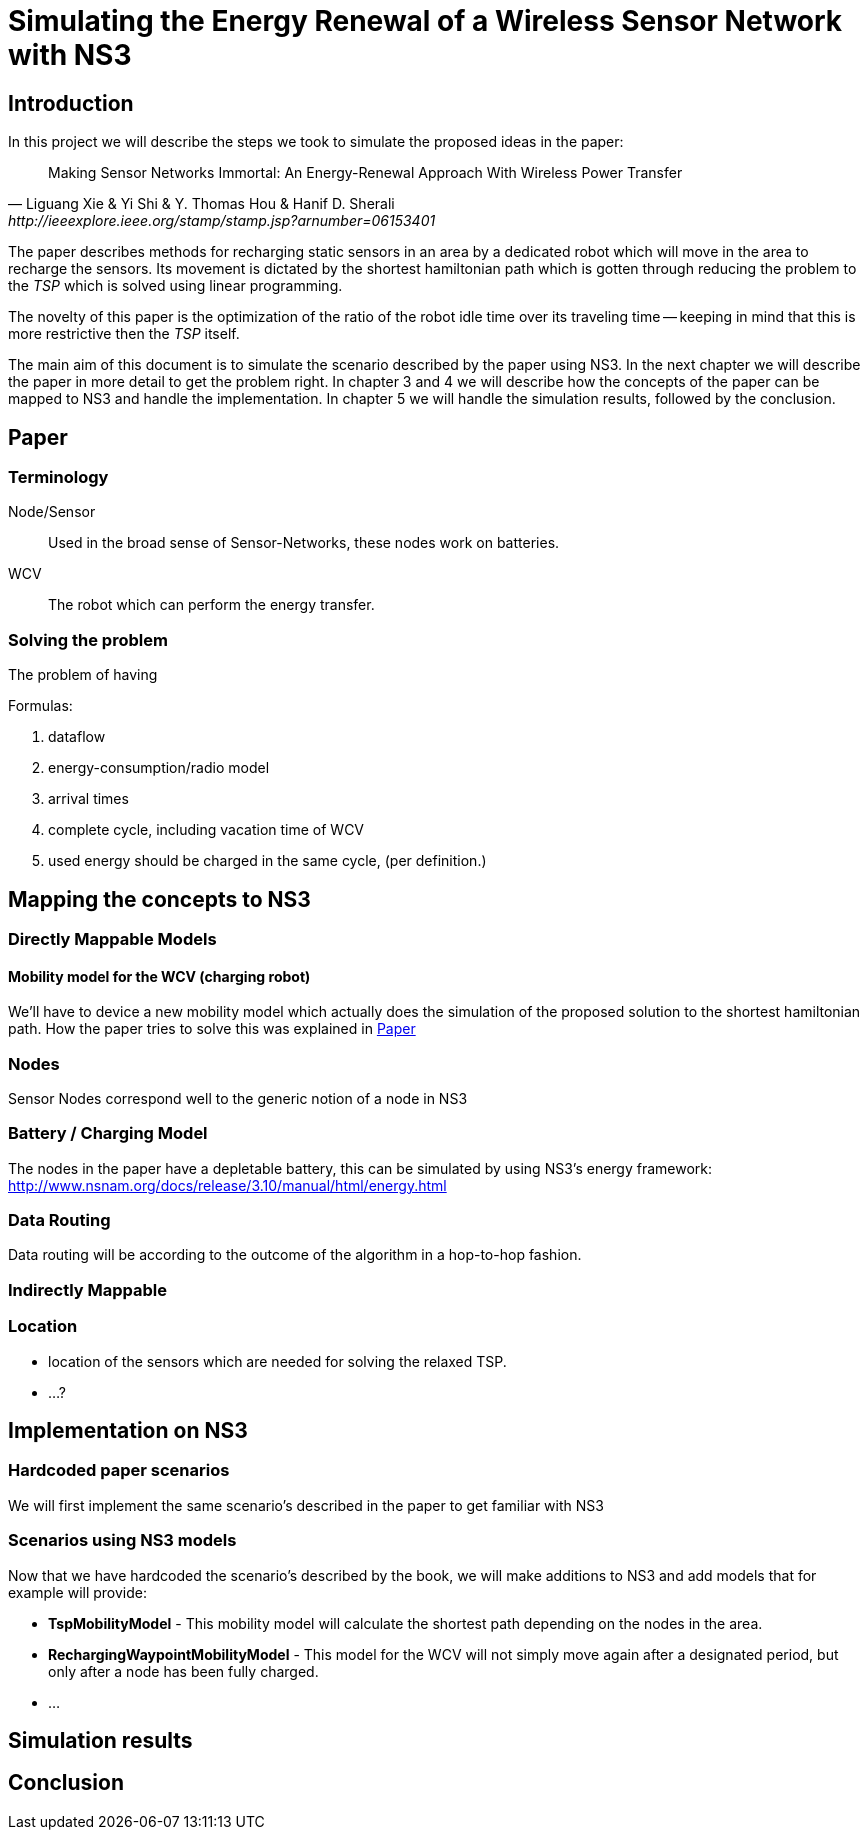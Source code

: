 = Simulating the Energy Renewal of a Wireless Sensor Network with NS3

== Introduction

In this project we will describe the steps we took to simulate the
proposed ideas in the paper:


[quote, Liguang Xie & Yi Shi & Y. Thomas Hou & Hanif D. Sherali, http://ieeexplore.ieee.org/stamp/stamp.jsp?arnumber=06153401]
____

Making Sensor Networks Immortal: An Energy-Renewal Approach With
Wireless Power Transfer
____ 

The paper describes methods for recharging static sensors in an area
by a dedicated robot which will move in the area to recharge the
sensors. Its movement is dictated by the shortest hamiltonian path
which is gotten through reducing the problem to the _TSP_ which is
solved using linear programming.

The novelty of this paper is the optimization of the ratio of the
robot idle time over its traveling time -- keeping in mind that this
is more restrictive then the _TSP_ itself.

The main aim of this document is to simulate the scenario described by
the paper using NS3. In the next chapter we will describe the paper in
more detail to get the problem right. In chapter 3 and 4 we will
describe how the concepts of the paper can be mapped to NS3 and handle
the implementation. In chapter 5 we will handle the simulation
results, followed by the conclusion.

== Paper
=== Terminology
Node/Sensor:: 
    Used in the broad sense of Sensor-Networks, these nodes
    work on batteries.

WCV::
    The robot which can perform the energy transfer.

=== Solving the problem

The problem of having 

.Formulas:

. dataflow
. energy-consumption/radio model
. arrival times
. complete cycle, including vacation time of WCV
. used energy should be charged in the same cycle, (per definition.)



== Mapping the concepts to NS3

=== Directly Mappable Models

==== Mobility model for the WCV (charging robot)

We'll have to device a new mobility model which actually does the
simulation of the proposed solution to the shortest hamiltonian
path. How the paper tries to solve this was explained in <<Paper>>

=== Nodes

Sensor Nodes correspond well to the generic notion of a node in NS3 


=== Battery / Charging Model

The nodes in the paper have a depletable battery, this can be
simulated by using NS3's energy framework:
http://www.nsnam.org/docs/release/3.10/manual/html/energy.html

=== Data Routing

Data routing will be according to the outcome of the algorithm in a
hop-to-hop fashion. 

=== Indirectly Mappable

=== Location

* location of the sensors which are needed for solving the relaxed TSP.
* ...?

== Implementation on NS3

=== Hardcoded paper scenarios

We will first implement the same scenario's described in the paper to get familiar with NS3

=== Scenarios using NS3 models

Now that we have hardcoded the scenario's described by the book, we
will make additions to NS3 and add models that for example will provide:

* *TspMobilityModel* - This mobility model will calculate the shortest
   path depending on the nodes in the area.
* *RechargingWaypointMobilityModel* - This model for the WCV will not
   simply move again after a designated period, but only after a node
   has been fully charged.
* ...

== Simulation results



== Conclusion
